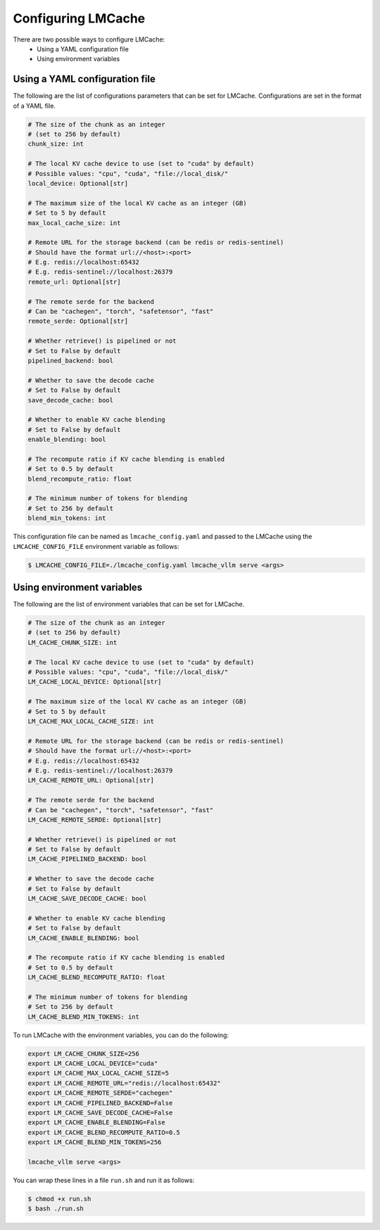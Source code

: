 .. _config:

Configuring LMCache
====================

There are two possible ways to configure LMCache:
   * Using a YAML configuration file
   * Using environment variables

Using a YAML configuration file
-------------------------------

The following are the list of configurations parameters that can be set for LMCache.
Configurations are set in the format of a YAML file.

.. code-block:: yaml

      # The size of the chunk as an integer 
      # (set to 256 by default)
      chunk_size: int

      # The local KV cache device to use (set to "cuda" by default)
      # Possible values: "cpu", "cuda", "file://local_disk/"
      local_device: Optional[str]

      # The maximum size of the local KV cache as an integer (GB)
      # Set to 5 by default
      max_local_cache_size: int

      # Remote URL for the storage backend (can be redis or redis-sentinel)
      # Should have the format url://<host>:<port>
      # E.g. redis://localhost:65432
      # E.g. redis-sentinel://localhost:26379 
      remote_url: Optional[str]

      # The remote serde for the backend
      # Can be "cachegen", "torch", "safetensor", "fast"
      remote_serde: Optional[str]

      # Whether retrieve() is pipelined or not
      # Set to False by default
      pipelined_backend: bool

      # Whether to save the decode cache
      # Set to False by default
      save_decode_cache: bool 

      # Whether to enable KV cache blending
      # Set to False by default
      enable_blending: bool  

      # The recompute ratio if KV cache blending is enabled
      # Set to 0.5 by default 
      blend_recompute_ratio: float

      # The minimum number of tokens for blending
      # Set to 256 by default
      blend_min_tokens: int  

This configuration file can be named as ``lmcache_config.yaml`` and passed to the LMCache 
using the ``LMCACHE_CONFIG_FILE`` environment variable as follows:

.. code-block:: console

      $ LMCACHE_CONFIG_FILE=./lmcache_config.yaml lmcache_vllm serve <args>

Using environment variables
-------------------------------

The following are the list of environment variables that can be set for LMCache.

.. code-block:: bash

      # The size of the chunk as an integer 
      # (set to 256 by default)
      LM_CACHE_CHUNK_SIZE: int

      # The local KV cache device to use (set to "cuda" by default)
      # Possible values: "cpu", "cuda", "file://local_disk/"
      LM_CACHE_LOCAL_DEVICE: Optional[str]

      # The maximum size of the local KV cache as an integer (GB)
      # Set to 5 by default
      LM_CACHE_MAX_LOCAL_CACHE_SIZE: int

      # Remote URL for the storage backend (can be redis or redis-sentinel)
      # Should have the format url://<host>:<port>
      # E.g. redis://localhost:65432
      # E.g. redis-sentinel://localhost:26379 
      LM_CACHE_REMOTE_URL: Optional[str]

      # The remote serde for the backend
      # Can be "cachegen", "torch", "safetensor", "fast"
      LM_CACHE_REMOTE_SERDE: Optional[str]

      # Whether retrieve() is pipelined or not
      # Set to False by default
      LM_CACHE_PIPELINED_BACKEND: bool

      # Whether to save the decode cache
      # Set to False by default
      LM_CACHE_SAVE_DECODE_CACHE: bool 

      # Whether to enable KV cache blending
      # Set to False by default
      LM_CACHE_ENABLE_BLENDING: bool  

      # The recompute ratio if KV cache blending is enabled
      # Set to 0.5 by default 
      LM_CACHE_BLEND_RECOMPUTE_RATIO: float

      # The minimum number of tokens for blending
      # Set to 256 by default
      LM_CACHE_BLEND_MIN_TOKENS: int

To run LMCache with the environment variables, you can do the following:

.. code-block:: bash

      export LM_CACHE_CHUNK_SIZE=256
      export LM_CACHE_LOCAL_DEVICE="cuda"
      export LM_CACHE_MAX_LOCAL_CACHE_SIZE=5
      export LM_CACHE_REMOTE_URL="redis://localhost:65432"
      export LM_CACHE_REMOTE_SERDE="cachegen"
      export LM_CACHE_PIPELINED_BACKEND=False
      export LM_CACHE_SAVE_DECODE_CACHE=False
      export LM_CACHE_ENABLE_BLENDING=False
      export LM_CACHE_BLEND_RECOMPUTE_RATIO=0.5
      export LM_CACHE_BLEND_MIN_TOKENS=256

      lmcache_vllm serve <args>

You can wrap these lines in a file ``run.sh`` and run it as follows:

.. code-block:: console

      $ chmod +x run.sh
      $ bash ./run.sh
